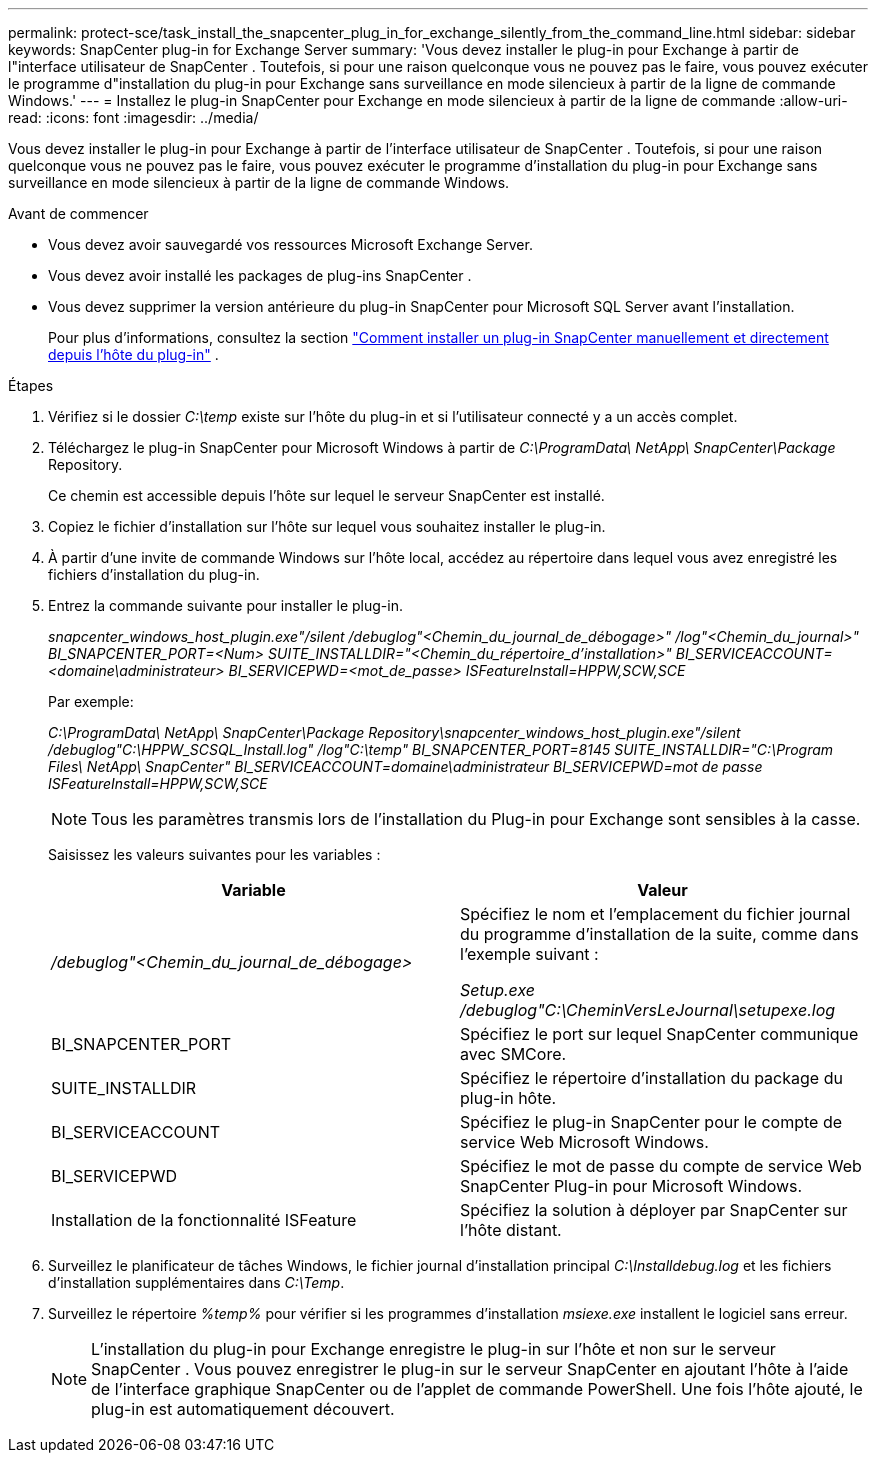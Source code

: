 ---
permalink: protect-sce/task_install_the_snapcenter_plug_in_for_exchange_silently_from_the_command_line.html 
sidebar: sidebar 
keywords: SnapCenter plug-in for Exchange Server 
summary: 'Vous devez installer le plug-in pour Exchange à partir de l"interface utilisateur de SnapCenter .  Toutefois, si pour une raison quelconque vous ne pouvez pas le faire, vous pouvez exécuter le programme d"installation du plug-in pour Exchange sans surveillance en mode silencieux à partir de la ligne de commande Windows.' 
---
= Installez le plug-in SnapCenter pour Exchange en mode silencieux à partir de la ligne de commande
:allow-uri-read: 
:icons: font
:imagesdir: ../media/


[role="lead"]
Vous devez installer le plug-in pour Exchange à partir de l'interface utilisateur de SnapCenter .  Toutefois, si pour une raison quelconque vous ne pouvez pas le faire, vous pouvez exécuter le programme d'installation du plug-in pour Exchange sans surveillance en mode silencieux à partir de la ligne de commande Windows.

.Avant de commencer
* Vous devez avoir sauvegardé vos ressources Microsoft Exchange Server.
* Vous devez avoir installé les packages de plug-ins SnapCenter .
* Vous devez supprimer la version antérieure du plug-in SnapCenter pour Microsoft SQL Server avant l'installation.
+
Pour plus d'informations, consultez la section  https://kb.netapp.com/Advice_and_Troubleshooting/Data_Protection_and_Security/SnapCenter/How_to_Install_a_SnapCenter_Plug-In_manually_and_directly_from_thePlug-In_Host["Comment installer un plug-in SnapCenter manuellement et directement depuis l'hôte du plug-in"^] .



.Étapes
. Vérifiez si le dossier _C:\temp_ existe sur l'hôte du plug-in et si l'utilisateur connecté y a un accès complet.
. Téléchargez le plug-in SnapCenter pour Microsoft Windows à partir de _C:\ProgramData\ NetApp\ SnapCenter\Package_ Repository.
+
Ce chemin est accessible depuis l’hôte sur lequel le serveur SnapCenter est installé.

. Copiez le fichier d’installation sur l’hôte sur lequel vous souhaitez installer le plug-in.
. À partir d’une invite de commande Windows sur l’hôte local, accédez au répertoire dans lequel vous avez enregistré les fichiers d’installation du plug-in.
. Entrez la commande suivante pour installer le plug-in.
+
_snapcenter_windows_host_plugin.exe"/silent /debuglog"<Chemin_du_journal_de_débogage>" /log"<Chemin_du_journal>" BI_SNAPCENTER_PORT=<Num> SUITE_INSTALLDIR="<Chemin_du_répertoire_d'installation>" BI_SERVICEACCOUNT=<domaine\administrateur> BI_SERVICEPWD=<mot_de_passe> ISFeatureInstall=HPPW,SCW,SCE_

+
Par exemple:

+
_C:\ProgramData\ NetApp\ SnapCenter\Package Repository\snapcenter_windows_host_plugin.exe"/silent /debuglog"C:\HPPW_SCSQL_Install.log" /log"C:\temp" BI_SNAPCENTER_PORT=8145 SUITE_INSTALLDIR="C:\Program Files\ NetApp\ SnapCenter" BI_SERVICEACCOUNT=domaine\administrateur BI_SERVICEPWD=mot de passe ISFeatureInstall=HPPW,SCW,SCE_

+

NOTE: Tous les paramètres transmis lors de l'installation du Plug-in pour Exchange sont sensibles à la casse.

+
Saisissez les valeurs suivantes pour les variables :

+
|===
| Variable | Valeur 


 a| 
_/debuglog"<Chemin_du_journal_de_débogage>_
 a| 
Spécifiez le nom et l’emplacement du fichier journal du programme d’installation de la suite, comme dans l’exemple suivant :

_Setup.exe /debuglog"C:\CheminVersLeJournal\setupexe.log_



 a| 
BI_SNAPCENTER_PORT
 a| 
Spécifiez le port sur lequel SnapCenter communique avec SMCore.



 a| 
SUITE_INSTALLDIR
 a| 
Spécifiez le répertoire d'installation du package du plug-in hôte.



 a| 
BI_SERVICEACCOUNT
 a| 
Spécifiez le plug-in SnapCenter pour le compte de service Web Microsoft Windows.



 a| 
BI_SERVICEPWD
 a| 
Spécifiez le mot de passe du compte de service Web SnapCenter Plug-in pour Microsoft Windows.



 a| 
Installation de la fonctionnalité ISFeature
 a| 
Spécifiez la solution à déployer par SnapCenter sur l'hôte distant.

|===
. Surveillez le planificateur de tâches Windows, le fichier journal d'installation principal _C:\Installdebug.log_ et les fichiers d'installation supplémentaires dans _C:\Temp_.
. Surveillez le répertoire _%temp%_ pour vérifier si les programmes d'installation _msiexe.exe_ installent le logiciel sans erreur.
+

NOTE: L'installation du plug-in pour Exchange enregistre le plug-in sur l'hôte et non sur le serveur SnapCenter .  Vous pouvez enregistrer le plug-in sur le serveur SnapCenter en ajoutant l’hôte à l’aide de l’interface graphique SnapCenter ou de l’applet de commande PowerShell.  Une fois l’hôte ajouté, le plug-in est automatiquement découvert.


